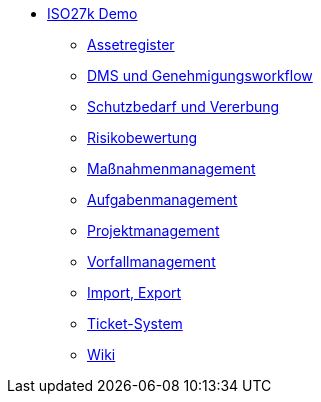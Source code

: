 * xref:index.adoc[ISO27k Demo]
** xref:xo-quick-guide_assetregister.adoc[Assetregister]
** xref:xo-quick-guide_dms.adoc[DMS und Genehmigungsworkflow]
** xref:xo-quick-guide_sbf.adoc[Schutzbedarf und Vererbung]
** xref:xo-quick-guide_risiko.adoc[Risikobewertung]
** xref:xo-quick-guide_massnahmen.adoc[Maßnahmenmanagement]
** xref:xo-quick-guide_aufgaben.adoc[Aufgabenmanagement]
** xref:xo-quick-guide_projekt.adoc[Projektmanagement]
** xref:xo-quick-guide_vorfall.adoc[Vorfallmanagement]
** xref:xo-quick-guide_import-export.adoc[Import, Export]
** xref:xo-quick-guide_ticket.adoc[Ticket-System]
** xref:xo-quick-guide_wiki.adoc[Wiki]